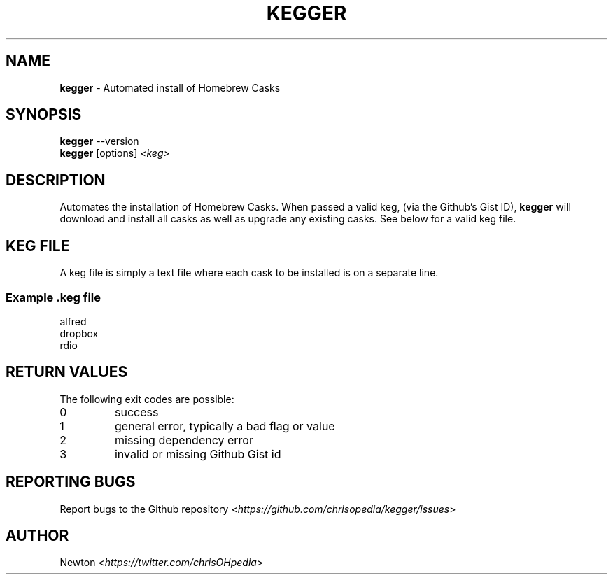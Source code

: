 .\" Process this file with
.\" groff -man -Tascii clone-all.1
.\"
.TH "KEGGER" 1 "APRIL 2014" Unix "User Manuals"
.SH "NAME"
\fBkegger\fR \- Automated install of Homebrew Casks
.SH SYNOPSIS
\fBkegger\fR  \-\-version
.br
\fBkegger\fR  [options] \fI<keg>\fR
.SH DESCRIPTION
Automates the installation of Homebrew Casks. When passed a valid keg, (via the Github's Gist ID), \fBkegger\fR will download and install all casks as well as upgrade any existing casks. See below for a valid keg file.
.SH KEG FILE
A keg file is simply a text file where each cask to be installed is on a separate line.
.SS Example .keg file
.RS 0 
alfred
.RS 0 
dropbox
.RS 0 
rdio
.SH RETURN VALUES
The following exit codes are possible:
.IP "\fb0\fR" 
success
.IP "\fb1\fR" 
general error, typically a bad flag or value
.IP "\fb2\fR" 
missing dependency error
.IP "\fb3\fR" 
invalid or missing Github Gist id
.SH REPORTING BUGS
.RI "Report bugs to the Github repository <" "https://github.com/chrisopedia/kegger/issues" ">"
.SH AUTHOR
.RI "Newton <" "https://twitter.com/chrisOHpedia" ">"
